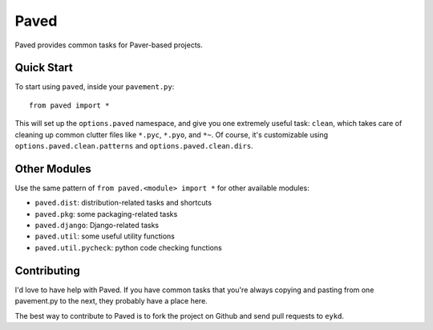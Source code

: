 =====
Paved
=====

Paved provides common tasks for Paver-based projects.

Quick Start
-----------

To start using ``paved``, inside your ``pavement.py``::

    from paved import *

This will set up the ``options.paved`` namespace, and give you one
extremely useful task: ``clean``, which takes care of cleaning up common
clutter files like ``*.pyc``, ``*.pyo``, and ``*~``. Of course, it's
customizable using ``options.paved.clean.patterns`` and
``options.paved.clean.dirs``.


Other Modules
-------------

Use the same pattern of ``from paved.<module> import *`` for other
available modules:

- ``paved.dist``: distribution-related tasks and shortcuts
- ``paved.pkg``: some packaging-related tasks
- ``paved.django``: Django-related tasks
- ``paved.util``: some useful utility functions
- ``paved.util.pycheck``: python code checking functions


Contributing
------------

I'd love to have help with Paved. If you have common tasks that you're
always copying and pasting from one pavement.py to the next, they
probably have a place here. 

The best way to contribute to Paved is to fork the project on Github
and send pull requests to ``eykd``.